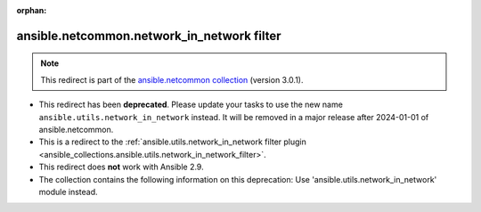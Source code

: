 
.. Document meta

:orphan:

.. Anchors

.. _ansible_collections.ansible.netcommon.network_in_network_filter:

.. Title

ansible.netcommon.network_in_network filter
+++++++++++++++++++++++++++++++++++++++++++

.. Collection note

.. note::
    This redirect is part of the `ansible.netcommon collection <https://galaxy.ansible.com/ansible/netcommon>`_ (version 3.0.1).


- This redirect has been **deprecated**. Please update your tasks to use the new name ``ansible.utils.network_in_network`` instead.
  It will be removed in a major release after 2024-01-01 of ansible.netcommon.
- This is a redirect to the :ref:`ansible.utils.network_in_network filter plugin <ansible_collections.ansible.utils.network_in_network_filter>`.
- This redirect does **not** work with Ansible 2.9.
- The collection contains the following information on this deprecation: Use 'ansible.utils.network_in_network' module instead.

